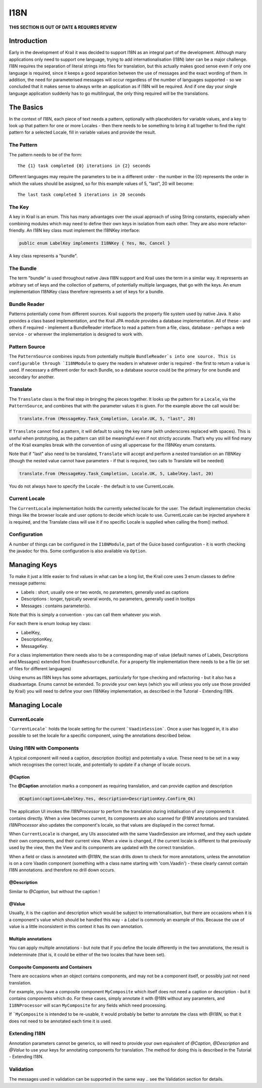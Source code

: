 ====
I18N
====

**THIS SECTION IS OUT OF DATE & REQUIRES REVIEW**

Introduction
============

Early in the development of Krail it was decided to support I18N as an
integral part of the development. Although many applications only need
to support one language, trying to add internationalisation (I18N) later
can be a major challenge. I18N requires the separation of literal
strings into files for translation, but this actually makes good sense
even if only one language is required, since it keeps a good separation
between the use of messages and the exact wording of them. In addition,
the need for parameterised messages will occur regardless of the number
of languages supported - so we concluded that it makes sense to always
write an application as if I18N will be required. And if one day your
single language application suddenly has to go multilingual, the only
thing required will be the translations.

The Basics
==========

In the context of I18N, each piece of text needs a pattern, optionally
with placeholders for variable values, and a key to look up that pattern
for one or more Locales - then there needs to be something to bring it
all together to find the right pattern for a selected Locale, fill in
variable values and provide the result.

The Pattern
-----------

The pattern needs to be of the form::

   The {1} task completed {0} iterations in {2} seconds

Different languages may require the parameters to be in a different order - the number in the {0} represents
the order in which the values should be assigned, so for this example values of 5, "last", 20 will become::

   The last task completed 5 iterations in 20 seconds

The Key
-------

A key in Krail is an enum. This has many advantages over the usual
approach of using String constants, especially when combining modules
which may need to define their own keys in isolation from each other.
They are also more refactor-friendly. An I18N key class must implement
the I18NKey interface:

.. sourcecode:: java

   public enum LabelKey implements I18NKey { Yes, No, Cancel }


A key class represents a "bundle".

The Bundle
----------

The term "bundle" is used throughout native Java I18N support and Krail
uses the term in a similar way. It represents an arbitrary set of keys
and the collection of patterns, of potentially multiple languages, that
go with the keys. An enum implementation I18NKey class therefore
represents a set of keys for a bundle.

Bundle Reader
-------------

Patterns potentially come from different sources. Krail supports the
property file system used by native Java. It also provides a class based
implementation, and the Krail JPA module provides a database
implementation. All of these - and others if required - implement a
BundleReader interface to read a pattern from a file, class, database -
perhaps a web service - or wherever the implementation is designed to
work with.

Pattern Source
--------------

The ``PatternSource`` combines inputs from potentially multiple
``BundleReader`s into one source. This is configurable through `I18NModule``
to query the readers in whatever order is required - the first to return
a value is used. If necessary a different order for each Bundle, so a
database source could be the primary for one bundle and secondary for
another.

Translate
---------

The ``Translate`` class is the final step in bringing the pieces together.
It looks up the pattern for a ``Locale``, via the ``PatternSource``, and
combines that with the parameter values it is given. For the example
above the call would be:

.. sourcecode:: java

   translate.from (MessageKey.Task_Completion, Locale.UK, 5, "last", 20)

If ``Translate`` cannot find a pattern, it will default to using the key
name (with underscores replaced with spaces). This is useful when
prototyping, as the pattern can still be meaningful even if not strictly
accurate. That’s why you will find many of the Krail examples break with
the convention of using all uppercase for the I18NKey enum constants.

Note that if "last" also need to be translated, ``Translate`` will accept
and perform a nested translation on an I18NKey (though the nested value
cannot have parameters - if that is required, two calls to Translate
will be needed)

.. sourcecode:: java

   translate.from (MessageKey.Task_Completion, Locale.UK, 5, LabelKey.last, 20)

You do not always have to specify the Locale - the default is to use
CurrentLocale.

Current Locale
--------------

The ``CurrentLocale`` implementation holds the currently selected locale
for the user. The default implementation checks things like the browser
locale and user options to decide which locale to use. CurrentLocale can
be injected anywhere it is required, and the Translate class will use it
if no specific Locale is supplied when calling the from() method.

Configuration
-------------

A number of things can be configured in the ``I18NModule``, part of the
Guice based configuration - it is worth checking the javadoc for this.
Some configuration is also available via ``Option``.

Managing Keys
=============

To make it just a little easier to find values in what can be a long
list, the Krail core uses 3 enum classes to define message patterns:

-  Labels : short, usually one or two words, no parameters, generally
   used as captions

-  Descriptions : longer, typically several words, no parameters,
   generally used in tooltips

-  Messages : contains parameter(s).

Note that this is simply a convention - you can call them whatever you
wish.

For each there is enum lookup key class:

-  LabelKey,

-  DescriptionKey,

-  MessageKey.

For a class implementation there needs also to be a corresponding map of
value (default names of Labels, Descriptions and Messages) extended from
``EnumResourceBundle``. For a property file implementation there needs
to be a file (or set of files for different languages)

Using enums as I18N keys has some advantages, particularly for type
checking and refactoring - but it also has a disadvantage. Enums cannot
be extended. To provide your own keys (which you will unless you only
use those provided by Krail) you will need to define your own I18NKey
implementation, as described in the Tutorial - Extending I18N.

Managing Locale
===============

CurrentLocale
-------------

```CurrentLocale``` holds the locale setting for the current ```VaadinSession```.  Once a user has logged in, it is also possible to set the locale for a specific component, using the annotations described below.

Using I18N with Components
--------------------------

A typical component will need a caption, description (tooltip) and potentially a value.   These need to be set in a way which recognises the correct locale, and potentially to update if a change of locale occurs.

@Caption
~~~~~~~~

The **@Caption** annotation marks a component as requiring translation, and can provide caption and description

.. sourcecode:: java

   @Caption(caption=LabelKey.Yes, description=DescriptionKey.Confirm_Ok)


The application UI invokes the `I18NProcessor` to perform the translation during initialisation of any components it contains directly. When a view becomes current, its components are also scanned for *@18N* annotations and translated. `I18NProcessor` also updates the component's locale, so that values are displayed in the correct format.

When ``CurrentLocale`` is changed, any UIs associated with the same VaadinSession are informed, and they each update their own components, and their current view. When a view is changed, if the current locale is different to that previously used by the view, then the View and its components are updated with the correct translation.

When a field or class is annotated with *@I18N*, the scan drills down to check for more annotations, unless the annotation is on a core Vaadin component (something with a class name starting with 'com.Vaadin') - these clearly cannot contain I18N annotations. and therefore no drill down occurs.

@Description
~~~~~~~~~~~~

Similar to *@Caption*, but without the caption !

@Value
~~~~~~

Usually, it is the caption and description which would be subject to internationalisation, but there are occasions when it is a component's value which should be handled this way - a `Label` is commonly an example of this. Because the use of value is a little inconsistent in this context it has its own annotation.

Multiple annotations
~~~~~~~~~~~~~~~~~~~~

You can apply multiple annotations - but note that if you define the locale differently in the two annotations, the result is indeterminate (that is, it could be either of the two locales that have been set).

Composite Components and Containers
~~~~~~~~~~~~~~~~~~~~~~~~~~~~~~~~~~~

There are occasions when an object contains components, and may not be a component itself, or possibly just not need translation.

For example, you have a composite component ``MyComposite`` which itself does not need a caption or description - but it contains components which do. For these cases, simply annotate it with @18N without any parameters, and ``I18NProcessor`` will scan ``MyComposite`` for any fields which need processing.

If ```MyComposite`` is intended to be re-usable, it would probably be better to annotate the class with *@I18N*, so that it does not need to be annotated each time it is used.

Extending I18N
--------------
Annotation parameters cannot be generics, so will need to provide your own equivalent of *@Caption*, *@Description* and *@Value* to use your keys for annotating components for translation. The method for doing this is described in the Tutorial - Extending I18N.

Validation
----------
The messages used in validation can be supported in the same way .. see the Validation section for details.
